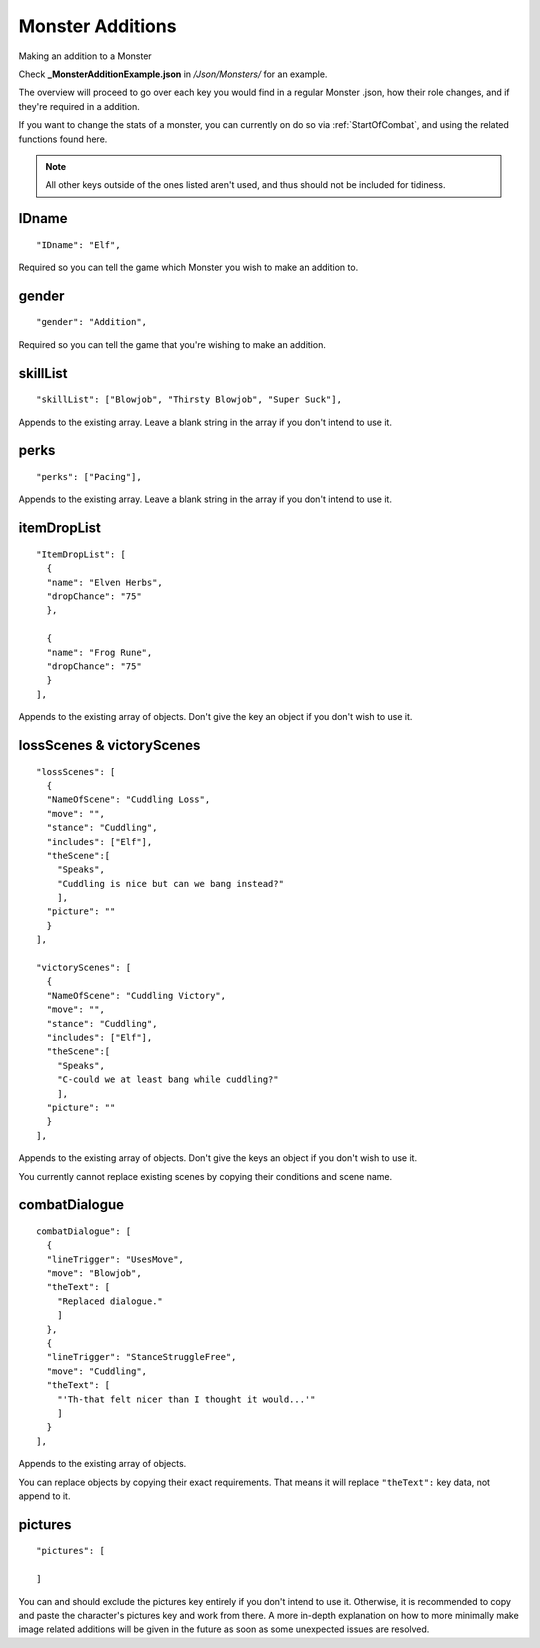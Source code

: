 .. _Monster Additions:

**Monster Additions**
======================
Making an addition to a Monster

Check **_MonsterAdditionExample.json** in */Json/Monsters/* for an example.

The overview will proceed to go over each key you would find in a regular Monster .json, how their role changes, and if they're required in a addition.

If you want to change the stats of a monster, you can currently on do so via :ref:`StartOfCombat`, and using the related functions found here.

.. Remember to link the related functions.

.. note:: All other keys outside of the ones listed aren't used, and thus should not be included for tidiness.

**IDname**
-----------
::

  "IDname": "Elf",

Required so you can tell the game which Monster you wish to make an addition to.

**gender**
-----------
::

  "gender": "Addition",

Required so you can tell the game that you're wishing to make an addition.

**skillList**
--------------
::

  "skillList": ["Blowjob", "Thirsty Blowjob", "Super Suck"],

Appends to the existing array. Leave a blank string in the array if you don't intend to use it.

**perks**
----------
::

    "perks": ["Pacing"],

Appends to the existing array. Leave a blank string in the array if you don't intend to use it.

**itemDropList**
-----------------
::

  "ItemDropList": [
    {
    "name": "Elven Herbs",
    "dropChance": "75"
    },

    {
    "name": "Frog Rune",
    "dropChance": "75"
    }
  ],

Appends to the existing array of objects. Don't give the key an object if you don't wish to use it.

**lossScenes & victoryScenes**
-------------------------------
::

  "lossScenes": [
    {
    "NameOfScene": "Cuddling Loss",
    "move": "",
    "stance": "Cuddling",
    "includes": ["Elf"],
    "theScene":[
      "Speaks",
      "Cuddling is nice but can we bang instead?"
      ],
    "picture": ""
    }
  ],

  "victoryScenes": [
    {
    "NameOfScene": "Cuddling Victory",
    "move": "",
    "stance": "Cuddling",
    "includes": ["Elf"],
    "theScene":[
      "Speaks",
      "C-could we at least bang while cuddling?"
      ],
    "picture": ""
    }
  ],

Appends to the existing array of objects. Don't give the keys an object if you don't wish to use it.

You currently cannot replace existing scenes by copying their conditions and scene name.

**combatDialogue**
-------------------
::

  combatDialogue": [
    {
    "lineTrigger": "UsesMove",
    "move": "Blowjob",
    "theText": [
      "Replaced dialogue."
      ]
    },
    {
    "lineTrigger": "StanceStruggleFree",
    "move": "Cuddling",
    "theText": [
      "'Th-that felt nicer than I thought it would...'"
      ]
    }
  ],

Appends to the existing array of objects.

You can replace objects by copying their exact requirements. That means it will replace ``"theText":`` key data, not append to it.

**pictures**
-------------
::

  "pictures": [

  ]

You can and should exclude the pictures key entirely if you don't intend to use it.
Otherwise, it is recommended to copy and paste the character's pictures key and work from there.
A more in-depth explanation on how to more minimally make image related additions will be given in the future as soon as some unexpected issues are resolved.

.. Making additions to blank pictures key data and general picture data additions to existing sets seems to have some issues, need to review before completing this section. I suck.

